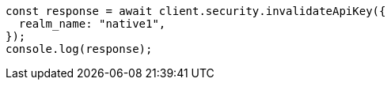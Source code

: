 // This file is autogenerated, DO NOT EDIT
// Use `node scripts/generate-docs-examples.js` to generate the docs examples

[source, js]
----
const response = await client.security.invalidateApiKey({
  realm_name: "native1",
});
console.log(response);
----

